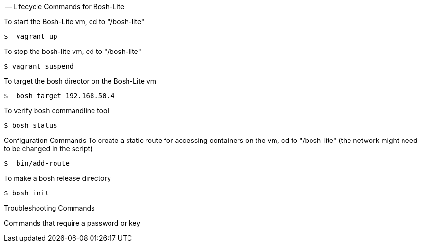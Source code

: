 
-- Lifecycle Commands for Bosh-Lite

To start the Bosh-Lite vm, cd to "/bosh-lite"
----
$  vagrant up
----
To stop the bosh-lite vm, cd to "/bosh-lite"
----
$ vagrant suspend
----
To target the bosh director on the Bosh-Lite vm
----
$  bosh target 192.168.50.4
----
To verify bosh commandline tool
----
$ bosh status
----

Configuration Commands
To create a static route for accessing containers on the vm, cd to "/bosh-lite" (the network might need to be changed in the script)
----
$  bin/add-route
----
To make a bosh release directory
----
$ bosh init
----

Troubleshooting Commands 

Commands that require a password or key
